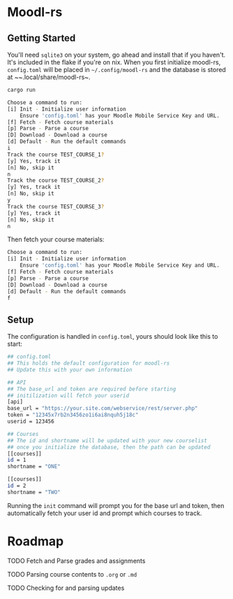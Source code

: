 * Moodl-rs

** Getting Started

You'll need ~sqlite3~ on your system, go ahead and install that if you haven't. It's included in the flake if you're on nix. When you first initialize moodl-rs, ~config.toml~ will be placed in ~~/.config/moodl-rs~ and the database is stored at ~~.local/share/moodl-rs~.

#+begin_src sh
cargo run
#+end_src

#+begin_src sh
Choose a command to run:
[i] Init - Initialize user information
    Ensure 'config.toml' has your Moodle Mobile Service Key and URL.
[f] Fetch - Fetch course materials
[p] Parse - Parse a course
[D] Download - Download a course
[d] Default - Run the default commands
i
Track the course TEST_COURSE_1?
[y] Yes, track it
[n] No, skip it
n
Track the course TEST_COURSE_2?
[y] Yes, track it
[n] No, skip it
y
Track the course TEST_COURSE_3?
[y] Yes, track it
[n] No, skip it
n
#+end_src

Then fetch your course materials:

#+begin_src sh
Choose a command to run:
[i] Init - Initialize user information
    Ensure 'config.toml' has your Moodle Mobile Service Key and URL.
[f] Fetch - Fetch course materials
[p] Parse - Parse a course
[D] Download - Download a course
[d] Default - Run the default commands
f
#+end_src

** Setup

The configuration is handled in ~config.toml~, yours should look like this to start:

#+begin_src sh
## config.toml
## This holds the default configuration for moodl-rs
## Update this with your own information

## API
## The base_url and token are required before starting
## initilization will fetch your userid
[api]
base_url = "https://your.site.com/webservice/rest/server.php"
token = "12345x7rb2n3456zo1i6ai8nquh5j18c"
userid = 123456

## Courses
## The id and shortname will be updated with your new courselist
## once you initialize the database, then the path can be updated
[[courses]]
id = 1
shortname = "ONE"

[[courses]]
id = 2
shortname = "TWO"
#+end_src

Running the ~init~ command will prompt you for the base url and token, then automatically fetch your user id and prompt which courses to track.

* Roadmap

**** TODO Fetch and Parse grades and assignments

**** TODO Parsing course contents to ~.org~ or ~.md~

**** TODO Checking for and parsing updates
